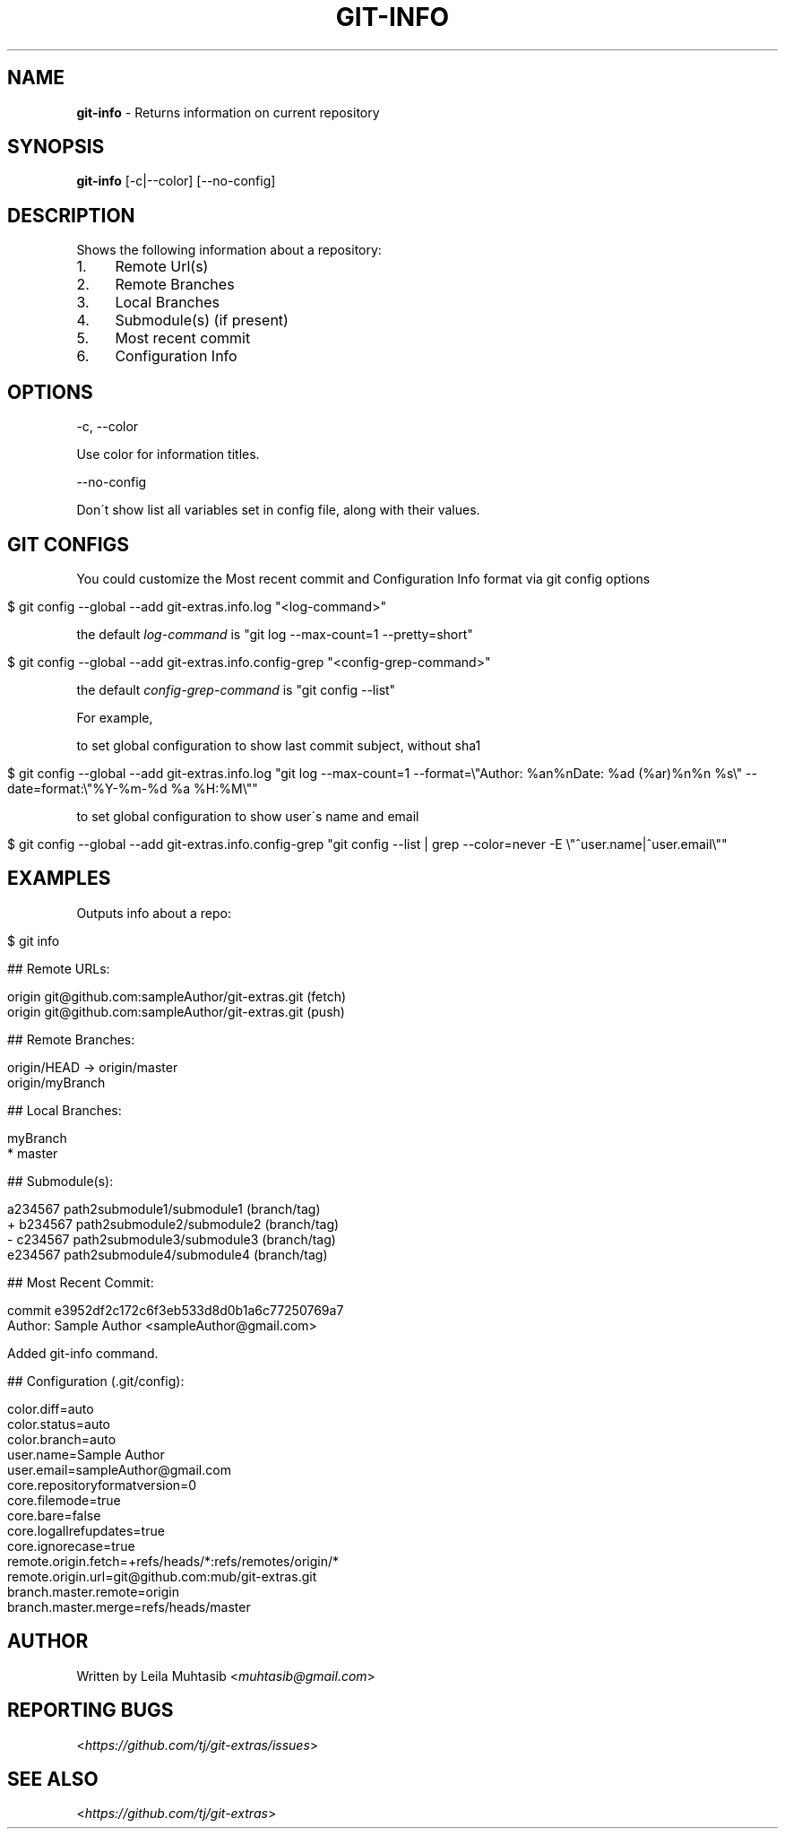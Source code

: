 .\" generated with Ronn/v0.7.3
.\" http://github.com/rtomayko/ronn/tree/0.7.3
.
.TH "GIT\-INFO" "1" "August 2020" "" "Git Extras"
.
.SH "NAME"
\fBgit\-info\fR \- Returns information on current repository
.
.SH "SYNOPSIS"
\fBgit\-info\fR [\-c|\-\-color] [\-\-no\-config]
.
.SH "DESCRIPTION"
Shows the following information about a repository:
.
.IP "1." 4
Remote Url(s)
.
.IP "2." 4
Remote Branches
.
.IP "3." 4
Local Branches
.
.IP "4." 4
Submodule(s) (if present)
.
.IP "5." 4
Most recent commit
.
.IP "6." 4
Configuration Info
.
.IP "" 0
.
.SH "OPTIONS"
\-c, \-\-color
.
.P
Use color for information titles\.
.
.P
\-\-no\-config
.
.P
Don\'t show list all variables set in config file, along with their values\.
.
.SH "GIT CONFIGS"
You could customize the Most recent commit and Configuration Info format via git config options
.
.IP "" 4
.
.nf

$ git config \-\-global \-\-add git\-extras\.info\.log "<log\-command>"
.
.fi
.
.IP "" 0
.
.P
the default \fIlog\-command\fR is "git log \-\-max\-count=1 \-\-pretty=short"
.
.IP "" 4
.
.nf

$ git config \-\-global \-\-add git\-extras\.info\.config\-grep "<config\-grep\-command>"
.
.fi
.
.IP "" 0
.
.P
the default \fIconfig\-grep\-command\fR is "git config \-\-list"
.
.P
For example,
.
.P
to set global configuration to show last commit subject, without sha1
.
.IP "" 4
.
.nf

 $ git config \-\-global \-\-add git\-extras\.info\.log "git log \-\-max\-count=1 \-\-format=\e"Author: %an%nDate:   %ad (%ar)%n%n    %s\e" \-\-date=format:\e"%Y\-%m\-%d %a %H:%M\e""
.
.fi
.
.IP "" 0
.
.P
to set global configuration to show user\'s name and email
.
.IP "" 4
.
.nf

 $ git config \-\-global \-\-add git\-extras\.info\.config\-grep "git config \-\-list | grep \-\-color=never \-E \e"^user\.name|^user\.email\e""
.
.fi
.
.IP "" 0
.
.SH "EXAMPLES"
Outputs info about a repo:
.
.IP "" 4
.
.nf

$ git info

## Remote URLs:

origin      git@github\.com:sampleAuthor/git\-extras\.git (fetch)
origin      git@github\.com:sampleAuthor/git\-extras\.git (push)

## Remote Branches:

origin/HEAD \-> origin/master
origin/myBranch

## Local Branches:

myBranch
* master

## Submodule(s):

  a234567 path2submodule1/submodule1 (branch/tag)
+ b234567 path2submodule2/submodule2 (branch/tag)
\- c234567 path2submodule3/submodule3 (branch/tag)
  e234567 path2submodule4/submodule4 (branch/tag)

## Most Recent Commit:

commit e3952df2c172c6f3eb533d8d0b1a6c77250769a7
Author: Sample Author <sampleAuthor@gmail\.com>

Added git\-info command\.

## Configuration (\.git/config):

color\.diff=auto
color\.status=auto
color\.branch=auto
user\.name=Sample Author
user\.email=sampleAuthor@gmail\.com
core\.repositoryformatversion=0
core\.filemode=true
core\.bare=false
core\.logallrefupdates=true
core\.ignorecase=true
remote\.origin\.fetch=+refs/heads/*:refs/remotes/origin/*
remote\.origin\.url=git@github\.com:mub/git\-extras\.git
branch\.master\.remote=origin
branch\.master\.merge=refs/heads/master
.
.fi
.
.IP "" 0
.
.SH "AUTHOR"
Written by Leila Muhtasib <\fImuhtasib@gmail\.com\fR>
.
.SH "REPORTING BUGS"
<\fIhttps://github\.com/tj/git\-extras/issues\fR>
.
.SH "SEE ALSO"
<\fIhttps://github\.com/tj/git\-extras\fR>
